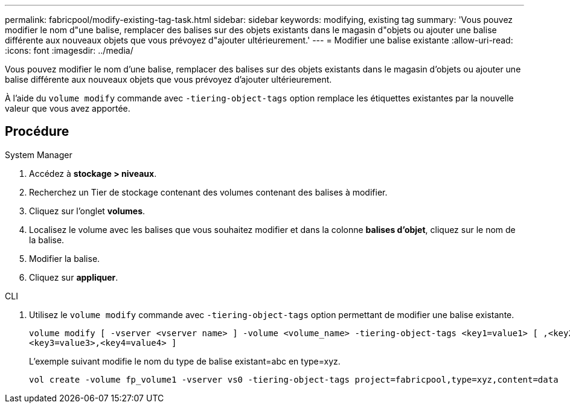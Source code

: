 ---
permalink: fabricpool/modify-existing-tag-task.html 
sidebar: sidebar 
keywords: modifying, existing tag 
summary: 'Vous pouvez modifier le nom d"une balise, remplacer des balises sur des objets existants dans le magasin d"objets ou ajouter une balise différente aux nouveaux objets que vous prévoyez d"ajouter ultérieurement.' 
---
= Modifier une balise existante
:allow-uri-read: 
:icons: font
:imagesdir: ../media/


[role="lead"]
Vous pouvez modifier le nom d'une balise, remplacer des balises sur des objets existants dans le magasin d'objets ou ajouter une balise différente aux nouveaux objets que vous prévoyez d'ajouter ultérieurement.

À l'aide du `volume modify` commande avec `-tiering-object-tags` option remplace les étiquettes existantes par la nouvelle valeur que vous avez apportée.



== Procédure

[role="tabbed-block"]
====
.System Manager
--
. Accédez à *stockage > niveaux*.
. Recherchez un Tier de stockage contenant des volumes contenant des balises à modifier.
. Cliquez sur l'onglet *volumes*.
. Localisez le volume avec les balises que vous souhaitez modifier et dans la colonne *balises d'objet*, cliquez sur le nom de la balise.
. Modifier la balise.
. Cliquez sur *appliquer*.


--
.CLI
--
. Utilisez le `volume modify` commande avec `-tiering-object-tags` option permettant de modifier une balise existante.
+
[listing]
----
volume modify [ -vserver <vserver name> ] -volume <volume_name> -tiering-object-tags <key1=value1> [ ,<key2=value2>,
<key3=value3>,<key4=value4> ]
----
+
L'exemple suivant modifie le nom du type de balise existant=abc en type=xyz.

+
[listing]
----
vol create -volume fp_volume1 -vserver vs0 -tiering-object-tags project=fabricpool,type=xyz,content=data
----


--
====